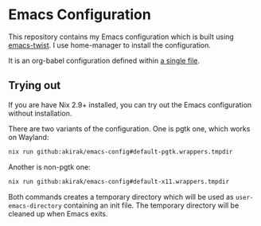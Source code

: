 # -*- eval: (org-make-toc-mode t); -*-
* Emacs Configuration
:PROPERTIES:
:TOC:      :include descendants :depth 2
:END:
[[https://akirak.cachix.org][file:https://img.shields.io/badge/cachix-akirak-blue.svg]]

This repository contains my Emacs configuration which is built using [[https://github.com/akirak/emacs-twist][emacs-twist]].
I use home-manager to install the configuration.

It is an org-babel configuration defined within [[file:emacs/emacs-config.org][a single file]].
** Trying out
:PROPERTIES:
:ID:       3cc635d1-7bad-4d28-946e-e204b04aafaa
:END:
If you are have Nix 2.9+ installed, you can try out the Emacs configuration without installation.

There are two variants of the configuration.
One is pgtk one, which works on Wayland:

#+begin_src bash
   nix run github:akirak/emacs-config#default-pgtk.wrappers.tmpdir
#+end_src

Another is non-pgtk one:

#+begin_src bash
   nix run github:akirak/emacs-config#default-x11.wrappers.tmpdir
#+end_src

Both commands creates a temporary directory which will be used as ~user-emacs-directory~ containing an init file.
The temporary directory will be cleaned up when Emacs exits.
